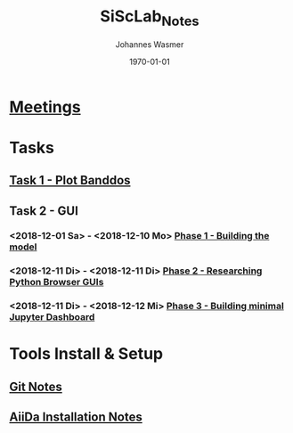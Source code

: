 #+OPTIONS: ':nil *:t -:t ::t <:t H:3 \n:nil ^:t arch:headline author:t
#+OPTIONS: broken-links:nil c:nil creator:nil d:(not "LOGBOOK") date:t e:t
#+OPTIONS: email:nil f:t inline:t num:t p:nil pri:nil prop:nil stat:t tags:t
#+OPTIONS: tasks:t tex:t timestamp:t title:t toc:t todo:t |:t
#+TITLE: SiScLab_Notes
#+DATE: <2018-11-11 Sun>
#+AUTHOR: Johannes Wasmer
#+EMAIL: johannes@joe-9470m
#+LANGUAGE: en
#+SELECT_TAGS: export
#+EXCLUDE_TAGS: noexport
#+CREATOR: Emacs 25.2.2 (Org mode 9.1.13)

#+LATEX_CLASS: article
#+LATEX_CLASS_OPTIONS:
#+LATEX_HEADER:
#+LATEX_HEADER_EXTRA:
#+DESCRIPTION:
#+KEYWORDS:
#+SUBTITLE:
#+LATEX_COMPILER: pdflatex
#+DATE: \today


* [[file:SiScLab_Meetings_Notes.org][Meetings]]
* Tasks
** [[file:SiScLab_Task1-PlotBanddos_Notes.org][Task 1 - Plot Banddos]]
** Task 2 - GUI
*** <2018-12-01 Sa> - <2018-12-10 Mo> [[file:SiScLab_Task2-BuildModel_Notes.org][Phase 1 - Building the model]]
*** <2018-12-11 Di> - <2018-12-11 Di> [[file:SiScLab_Task2-GUI-Research_Notes.org][Phase 2 - Researching Python Browser GUIs]]
*** <2018-12-11 Di> - <2018-12-12 Mi> [[file:SiScLab_Task2-JupyterWidgets_Notes.org][Phase 3 - Building minimal Jupyter Dashboard]]
* Tools Install & Setup
** [[file:SiScLab_Git_Notes.org][Git Notes]]
** [[file:SiScLab_AiiDa_Installation_Notes.org][AiiDa Installation Notes]]
